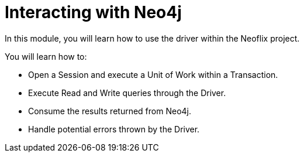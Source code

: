= Interacting with Neo4j
:order: 2

In this module, you will learn how to use the driver within the Neoflix project.

You will learn how to:

* Open a Session and execute a Unit of Work within a Transaction.
* Execute Read and Write queries through the Driver.
* Consume the results returned from Neo4j.
* Handle potential errors thrown by the Driver.
